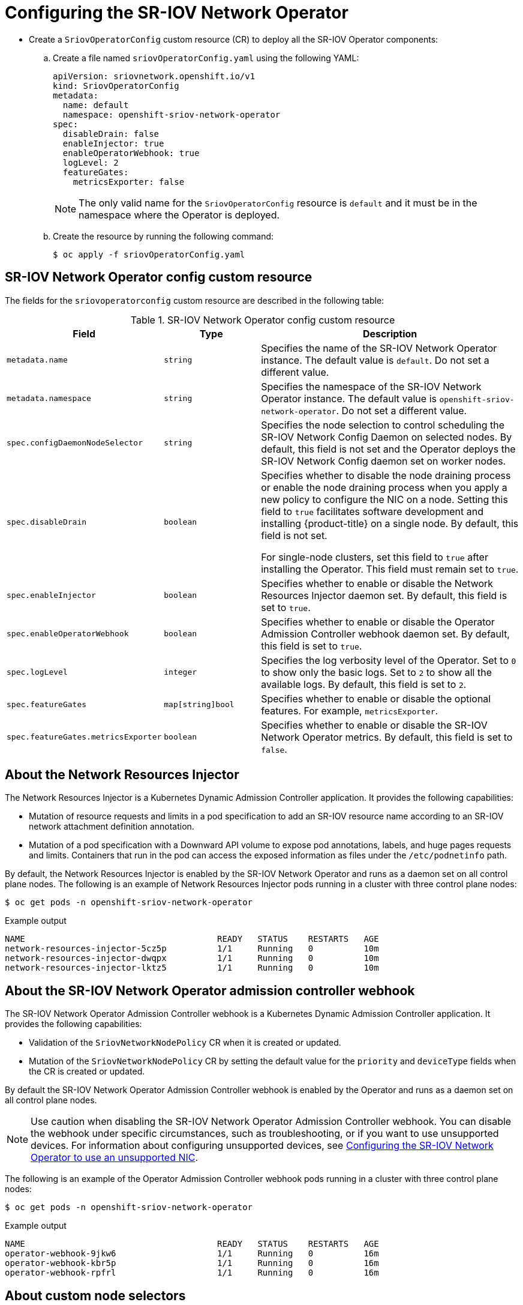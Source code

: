 // Module included in the following assemblies:
//
// * networking/hardware_networks/configuring-sriov-operator.adoc

:_mod-docs-content-type: PROCEDURE
[id="nw-sriov-configuring-operator_{context}"]
= Configuring the SR-IOV Network Operator

* Create a `SriovOperatorConfig` custom resource (CR) to deploy all the SR-IOV Operator components:

.. Create a file named `sriovOperatorConfig.yaml` using the following YAML:
+
[source,yaml]
----
apiVersion: sriovnetwork.openshift.io/v1
kind: SriovOperatorConfig
metadata:
  name: default 
  namespace: openshift-sriov-network-operator 
spec:
  disableDrain: false
  enableInjector: true
  enableOperatorWebhook: true
  logLevel: 2
  featureGates:
    metricsExporter: false
----
+
[NOTE]
====
The only valid name for the `SriovOperatorConfig` resource is `default` and it must be in the namespace where the Operator is deployed. 
====

.. Create the resource by running the following command:
+
[source,terminal]
----
$ oc apply -f sriovOperatorConfig.yaml
----

[id="nw-sriov-operator-cr_{context}"]
== SR-IOV Network Operator config custom resource

The fields for the `sriovoperatorconfig` custom resource are described in the following table:

.SR-IOV Network Operator config custom resource
[cols=".^2,.^2,.^6a",options="header"]
|====
|Field|Type|Description

|`metadata.name`
|`string`
|Specifies the name of the SR-IOV Network Operator instance.
The default value is `default`.
Do not set a different value.

|`metadata.namespace`
|`string`
|Specifies the namespace of the SR-IOV Network Operator instance.
The default value is `openshift-sriov-network-operator`.
Do not set a different value.

|`spec.configDaemonNodeSelector`
|`string`
|Specifies the node selection to control scheduling the SR-IOV Network Config Daemon on selected nodes.
By default, this field is not set and the Operator deploys the SR-IOV Network Config daemon set on worker nodes.

|`spec.disableDrain`
|`boolean`
|Specifies whether to disable the node draining process or enable the node draining process when you apply a new policy to configure the NIC on a node.
Setting this field to `true` facilitates software development and installing {product-title} on a single node. By default, this field is not set.

For single-node clusters, set this field to `true` after installing the Operator. This field must remain set to `true`.

|`spec.enableInjector`
|`boolean`
|Specifies whether to enable or disable the Network Resources Injector daemon set.
By default, this field is set to `true`.

|`spec.enableOperatorWebhook`
|`boolean`
|Specifies whether to enable or disable the Operator Admission Controller webhook daemon set.
By default, this field is set to `true`.

|`spec.logLevel`
|`integer`
|Specifies the log verbosity level of the Operator.
Set to `0` to show only the basic logs. Set to `2` to show all the available logs.
By default, this field is set to `2`.

|`spec.featureGates`
|`map[string]bool`
|Specifies whether to enable or disable the optional features. For example, `metricsExporter`.

|`spec.featureGates.metricsExporter`
|`boolean`
|Specifies whether to enable or disable the SR-IOV Network Operator metrics. By default, this field is set to `false`.

|====

[id="about-network-resource-injector_{context}"]
== About the Network Resources Injector

The Network Resources Injector is a Kubernetes Dynamic Admission Controller
application. It provides the following capabilities:

* Mutation of resource requests and limits in a pod specification to add an SR-IOV resource name according to an SR-IOV network attachment definition annotation.
* Mutation of a pod specification with a Downward API volume to expose pod annotations, labels, and huge pages requests and limits. Containers that run in the pod can access the exposed information as files under the `/etc/podnetinfo` path.

By default, the Network Resources Injector is enabled by the SR-IOV Network Operator and runs as a daemon set on all control plane nodes. The following is an example of Network Resources Injector pods running in a cluster with three control plane nodes:

[source,terminal]
----
$ oc get pods -n openshift-sriov-network-operator
----

.Example output
[source,terminal]
----
NAME                                      READY   STATUS    RESTARTS   AGE
network-resources-injector-5cz5p          1/1     Running   0          10m
network-resources-injector-dwqpx          1/1     Running   0          10m
network-resources-injector-lktz5          1/1     Running   0          10m
----

[id="about-sr-iov-operator-admission-control-webhook_{context}"]
== About the SR-IOV Network Operator admission controller webhook

The SR-IOV Network Operator Admission Controller webhook is a Kubernetes Dynamic
Admission Controller application. It provides the following capabilities:

* Validation of the `SriovNetworkNodePolicy` CR when it is created or updated.
* Mutation of the `SriovNetworkNodePolicy` CR by setting the default value for the `priority` and `deviceType` fields when the CR is created or updated.

By default the SR-IOV Network Operator Admission Controller webhook is enabled by the Operator and runs as a daemon set on all control plane nodes.

[NOTE]
====
Use caution when disabling the SR-IOV Network Operator Admission Controller webhook. You can disable the webhook under specific circumstances, such as troubleshooting, or if you want to use unsupported devices. For information about configuring unsupported devices, see link:https://access.redhat.com/articles/7010183[Configuring the SR-IOV Network Operator to use an unsupported NIC].
====

The following is an example of the Operator Admission Controller webhook pods running in a cluster with three control plane nodes:

[source,terminal]
----
$ oc get pods -n openshift-sriov-network-operator
----

.Example output
[source,terminal]
----
NAME                                      READY   STATUS    RESTARTS   AGE
operator-webhook-9jkw6                    1/1     Running   0          16m
operator-webhook-kbr5p                    1/1     Running   0          16m
operator-webhook-rpfrl                    1/1     Running   0          16m
----

[id="about-custom-node-selectors_{context}"]
== About custom node selectors

The SR-IOV Network Config daemon discovers and configures the SR-IOV network devices on cluster nodes.
By default, it is deployed to all the `worker` nodes in the cluster.
You can use node labels to specify on which nodes the SR-IOV Network Config daemon runs.

[id="disable-enable-network-resource-injector_{context}"]
== Disabling or enabling the Network Resources Injector

To disable or enable the Network Resources Injector, which is enabled by default, complete the following procedure.

.Prerequisites

* Install the OpenShift CLI (`oc`).
* Log in as a user with `cluster-admin` privileges.
* You must have installed the SR-IOV Network Operator.

.Procedure

- Set the `enableInjector` field. Replace `<value>` with `false` to disable the feature or `true` to enable the feature.
+
[source,terminal]
----
$ oc patch sriovoperatorconfig default \
  --type=merge -n openshift-sriov-network-operator \
  --patch '{ "spec": { "enableInjector": <value> } }'
----
+
[TIP]
====
You can alternatively apply the following YAML to update the Operator:

[source,yaml]
----
apiVersion: sriovnetwork.openshift.io/v1
kind: SriovOperatorConfig
metadata:
  name: default
  namespace: openshift-sriov-network-operator
spec:
  enableInjector: <value>
----
====

[id="disable-enable-sr-iov-operator-admission-control-webhook_{context}"]
== Disabling or enabling the SR-IOV Network Operator admission controller webhook

To disable or enable the admission controller webhook, which is enabled by default, complete the following procedure.

.Prerequisites

* Install the OpenShift CLI (`oc`).
* Log in as a user with `cluster-admin` privileges.
* You must have installed the SR-IOV Network Operator.

.Procedure

- Set the `enableOperatorWebhook` field. Replace `<value>` with `false` to disable the feature or `true` to enable it:
+
[source,terminal]
----
$ oc patch sriovoperatorconfig default --type=merge \
  -n openshift-sriov-network-operator \
  --patch '{ "spec": { "enableOperatorWebhook": <value> } }'
----
+
[TIP]
====
You can alternatively apply the following YAML to update the Operator:

[source,yaml]
----
apiVersion: sriovnetwork.openshift.io/v1
kind: SriovOperatorConfig
metadata:
  name: default
  namespace: openshift-sriov-network-operator
spec:
  enableOperatorWebhook: <value>
----
====

[id="configuring-custom-nodeselector_{context}"]
== Configuring a custom NodeSelector for the SR-IOV Network Config daemon

The SR-IOV Network Config daemon discovers and configures the SR-IOV network devices on cluster nodes. By default, it is deployed to all the `worker` nodes in the cluster. You can use node labels to specify on which nodes the SR-IOV Network Config daemon runs.

To specify the nodes where the SR-IOV Network Config daemon is deployed, complete the following procedure.

[IMPORTANT]
=====
When you update the `configDaemonNodeSelector` field, the SR-IOV Network Config daemon is recreated on each selected node.
While the daemon is recreated, cluster users are unable to apply any new SR-IOV Network node policy or create new SR-IOV pods.
=====

.Procedure

- To update the node selector for the operator, enter the following command:
+
[source,terminal]
----
$ oc patch sriovoperatorconfig default --type=json \
  -n openshift-sriov-network-operator \
  --patch '[{
      "op": "replace",
      "path": "/spec/configDaemonNodeSelector",
      "value": {<node_label>}
    }]'
----
+
Replace `<node_label>` with a label to apply as in the following example:
`"node-role.kubernetes.io/worker": ""`.
+
[TIP]
====
You can alternatively apply the following YAML to update the Operator:

[source,yaml]
----
apiVersion: sriovnetwork.openshift.io/v1
kind: SriovOperatorConfig
metadata:
  name: default
  namespace: openshift-sriov-network-operator
spec:
  configDaemonNodeSelector:
    <node_label>
----
====

[id="configure-sr-iov-operator-single-node_{context}"]
== Configuring the SR-IOV Network Operator for single node installations

By default, the SR-IOV Network Operator drains workloads from a node before every policy change.
The Operator performs this action to ensure that there no workloads using the virtual functions before the reconfiguration.

For installations on a single node, there are no other nodes to receive the workloads.
As a result, the Operator must be configured not to drain the workloads from the single node.

[IMPORTANT]
====
After performing the following procedure to disable draining workloads, you must remove any workload that uses an SR-IOV network interface before you change any SR-IOV network node policy.
====

.Prerequisites

* Install the OpenShift CLI (`oc`).
* Log in as a user with `cluster-admin` privileges.
* You must have installed the SR-IOV Network Operator.

.Procedure

- To set the `disableDrain` field to `true` and the `configDaemonNodeSelector` field to `node-role.kubernetes.io/master: ""`, enter the following command:
+
[source,terminal]
----
$ oc patch sriovoperatorconfig default --type=merge -n openshift-sriov-network-operator --patch '{ "spec": { "disableDrain": true, "configDaemonNodeSelector": { "node-role.kubernetes.io/master": "" } } }'
----
+
[TIP]
====
You can alternatively apply the following YAML to update the Operator:

[source,yaml]
----
apiVersion: sriovnetwork.openshift.io/v1
kind: SriovOperatorConfig
metadata:
  name: default
  namespace: openshift-sriov-network-operator
spec:
  disableDrain: true
  configDaemonNodeSelector:
   node-role.kubernetes.io/master: ""
----
====

